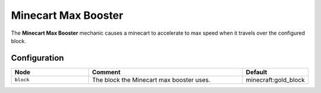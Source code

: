 ====================
Minecart Max Booster
====================

The **Minecart Max Booster** mechanic causes a minecart to accelerate to max speed when it travels over the configured block.

Configuration
=============

.. csv-table::
  :header: Node, Comment, Default
  :widths: 15, 30, 10

  ``block``,"The block the Minecart max booster uses.","minecraft:gold_block"
